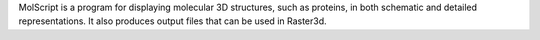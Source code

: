 .. title: MolScript
.. slug: molscript
.. date: 2013-03-04
.. tags: 3D Viewer
.. link: http://www.avatar.se/molscript/
.. category: Free for academics
.. type: text academic
.. comments: Molscript is licensed through avatar.se, but this no longer exists. The freshmeat site was last updated in 2003, but has a copy of the software v2.1.1.

MolScript is a program for displaying molecular 3D structures, such as proteins, in both schematic and detailed representations. It also produces output files that can be used in Raster3d.
